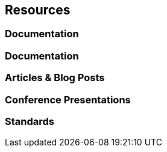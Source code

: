 == Resources
=== Documentation
=== Documentation
=== Articles & Blog Posts
=== Conference Presentations
=== Standards
